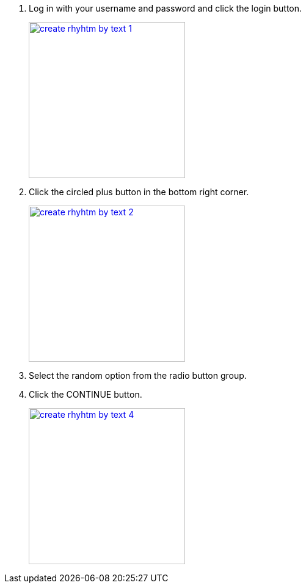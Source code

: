 1.  Log in with your username and password and click the login button.
+
image::screenshots/create-rhyhtm-by-text-1.png[height=256,width=256,link=screenshots/create-rhyhtm-by-text-1.png]
2.  Click the circled plus button in the bottom right corner.
+
image::screenshots/create-rhyhtm-by-text-2.png[height=256,width=256,link=screenshots/create-rhyhtm-by-text-2.png]
3.  Select the random option from the radio button group.
4.  Click the CONTINUE button.
+
image::screenshots/create-rhyhtm-by-text-4.png[height=256,width=256,link=screenshots/create-rhyhtm-by-text-4.png]
